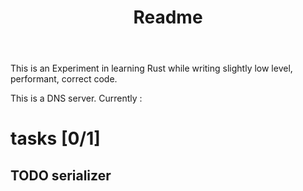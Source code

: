 #+title: Readme

This is an Experiment in learning Rust while writing slightly low level,
performant, correct code.

This is a DNS server.
Currently :

* tasks [0/1]
** TODO serializer
